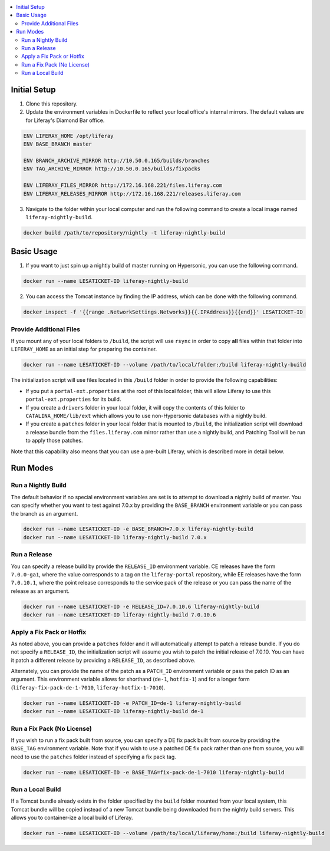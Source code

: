 .. contents:: :local:

Initial Setup
-------------

1. Clone this repository.

2. Update the environment variables in Dockerfile to reflect your local office's internal mirrors. The default values are for Liferay's Diamond Bar office.

.. code-block:: text

	ENV LIFERAY_HOME /opt/liferay
	ENV BASE_BRANCH	master

	ENV BRANCH_ARCHIVE_MIRROR http://10.50.0.165/builds/branches
	ENV TAG_ARCHIVE_MIRROR http://10.50.0.165/builds/fixpacks

	ENV LIFERAY_FILES_MIRROR http://172.16.168.221/files.liferay.com
	ENV LIFERAY_RELEASES_MIRROR http://172.16.168.221/releases.liferay.com

3. Navigate to the folder within your local computer and run the following command to create a local image named ``liferay-nightly-build``.

.. code-block:: bash

	docker build /path/to/repository/nightly -t liferay-nightly-build

Basic Usage
-----------

1. If you want to just spin up a nightly build of master running on Hypersonic, you can use the following command.

.. code-block:: bash

	docker run --name LESATICKET-ID liferay-nightly-build

2. You can access the Tomcat instance by finding the IP address, which can be done with the following command.

.. code-block:: bash

	docker inspect -f '{{range .NetworkSettings.Networks}}{{.IPAddress}}{{end}}' LESATICKET-ID

Provide Additional Files
~~~~~~~~~~~~~~~~~~~~~~~~

If you mount any of your local folders to ``/build``, the script will use ``rsync`` in order to copy **all** files within that folder into ``LIFERAY_HOME`` as an initial step for preparing the container.

.. code-block:: bash

	docker run --name LESATICKET-ID --volume /path/to/local/folder:/build liferay-nightly-build

The initialization script will use files located in this ``/build`` folder in order to provide the following capabilities:

* If you put a ``portal-ext.properties`` at the root of this local folder, this will allow Liferay to use this ``portal-ext.properties`` for its build.
* If you create a ``drivers`` folder in your local folder, it will copy the contents of this folder to ``CATALINA_HOME/lib/ext`` which allows you to use non-Hypersonic databases with a nightly build.
* If you create a ``patches`` folder in your local folder that is mounted to ``/build``, the initialization script will download a release bundle from the ``files.liferay.com`` mirror rather than use a nightly build, and Patching Tool will be run to apply those patches.

Note that this capability also means that you can use a pre-built Liferay, which is described more in detail below.

Run Modes
---------

Run a Nightly Build
~~~~~~~~~~~~~~~~~~~

The default behavior if no special environment variables are set is to attempt to download a nightly build of master. You can specify whether you want to test against 7.0.x by providing the ``BASE_BRANCH`` environment variable or you can pass the branch as an argument.

.. code-block:: bash

	docker run --name LESATICKET-ID -e BASE_BRANCH=7.0.x liferay-nightly-build
	docker run --name LESATICKET-ID liferay-nightly-build 7.0.x

Run a Release
~~~~~~~~~~~~~

You can specify a release build by provide the ``RELEASE_ID`` environment variable. CE releases have the form ``7.0.0-ga1``, where the value corresponds to a tag on the ``liferay-portal`` repository, while EE releases have the form ``7.0.10.1``, where the point release corresponds to the service pack of the release or you can pass the name of the release as an argument.

.. code-block:: bash

	docker run --name LESATICKET-ID -e RELEASE_ID=7.0.10.6 liferay-nightly-build
	docker run --name LESATICKET-ID liferay-nightly-build 7.0.10.6

Apply a Fix Pack or Hotfix
~~~~~~~~~~~~~~~~~~~~~~~~~~

As noted above, you can provide a ``patches`` folder and it will automatically attempt to patch a release bundle. If you do not specify a ``RELEASE_ID``, the initialization script will assume you wish to patch the initial release of 7.0.10. You can have it patch a different release by providing a ``RELEASE_ID``, as described above.

Alternately, you can provide the name of the patch as a ``PATCH_ID`` environment variable or pass the patch ID as an argument. This environment variable allows for shorthand (``de-1``, ``hotfix-1``) and for a longer form (``liferay-fix-pack-de-1-7010``, ``liferay-hotfix-1-7010``).

.. code-block:: bash

	docker run --name LESATICKET-ID -e PATCH_ID=de-1 liferay-nightly-build
	docker run --name LESATICKET-ID liferay-nightly-build de-1

Run a Fix Pack (No License)
~~~~~~~~~~~~~~~~~~~~~~~~~~~

If you wish to run a fix pack built from source, you can specify a DE fix pack built from source by providing the ``BASE_TAG`` environment variable. Note that if you wish to use a patched DE fix pack rather than one from source, you will need to use the ``patches`` folder instead of specifying a fix pack tag.

.. code-block:: bash

	docker run --name LESATICKET-ID -e BASE_TAG=fix-pack-de-1-7010 liferay-nightly-build

Run a Local Build
~~~~~~~~~~~~~~~~~

If a Tomcat bundle already exists in the folder specified by the ``build`` folder mounted from your local system, this Tomcat bundle will be copied instead of a new Tomcat bundle being downloaded from the nightly build servers. This allows you to container-ize a local build of Liferay.

.. code-block:: bash

	docker run --name LESATICKET-ID --volume /path/to/local/liferay/home:/build liferay-nightly-build
